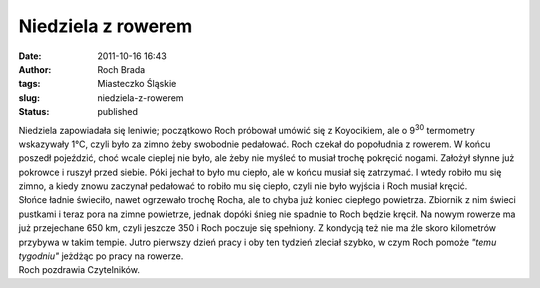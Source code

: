 Niedziela z rowerem
###################
:date: 2011-10-16 16:43
:author: Roch Brada
:tags: Miasteczko Śląskie
:slug: niedziela-z-rowerem
:status: published

| Niedziela zapowiadała się leniwie; początkowo Roch próbował umówić się z Koyocikiem, ale o 9\ :sup:`30` termometry wskazywały 1°C, czyli było za zimno żeby swobodnie pedałować. Roch czekał do popołudnia z rowerem. W końcu poszedł pojeździć, choć wcale cieplej nie było, ale żeby nie myśleć to musiał trochę pokręcić nogami. Założył słynne już pokrowce i ruszył przed siebie. Póki jechał to było mu ciepło, ale w końcu musiał się zatrzymać. I wtedy robiło mu się zimno, a kiedy znowu zaczynał pedałować to robiło mu się ciepło, czyli nie było wyjścia i Roch musiał kręcić.
| Słońce ładnie świeciło, nawet ogrzewało trochę Rocha, ale to chyba już koniec ciepłego powietrza. Zbiornik z nim świeci pustkami i teraz pora na zimne powietrze, jednak dopóki śnieg nie spadnie to Roch będzie kręcił. Na nowym rowerze ma już przejechane 650 km, czyli jeszcze 350 i Roch poczuje się spełniony. Z kondycją też nie ma źle skoro kilometrów przybywa w takim tempie. Jutro pierwszy dzień pracy i oby ten tydzień zleciał szybko, w czym Roch pomoże *"temu tygodniu"* jeżdżąc po pracy na rowerze.
| Roch pozdrawia Czytelników.
